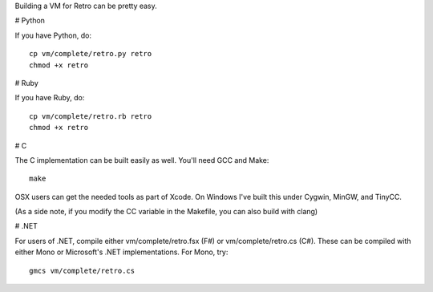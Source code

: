 Building a VM for Retro can be pretty easy.

# Python

If you have Python, do:

::

    cp vm/complete/retro.py retro
    chmod +x retro

# Ruby

If you have Ruby, do:

::

    cp vm/complete/retro.rb retro
    chmod +x retro

# C

The C implementation can be built easily as well. You'll need GCC and Make:

::

    make

OSX users can get the needed tools as part of Xcode. On Windows I've built this under Cygwin, MinGW, and TinyCC.

(As a side note, if you modify the CC variable in the Makefile, you can also build with clang)

# .NET

For users of .NET, compile either vm/complete/retro.fsx (F#) or vm/complete/retro.cs (C#). These can be compiled with either Mono or Microsoft's .NET implementations. For Mono, try:

::

    gmcs vm/complete/retro.cs


